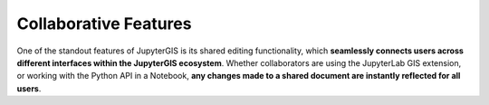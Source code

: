 .. _collab:

======================
Collaborative Features
======================

One of the standout features of JupyterGIS is its shared editing functionality, which **seamlessly connects users across different interfaces within the JupyterGIS ecosystem**. Whether collaborators are using the JupyterLab GIS extension, or working with the Python API in a Notebook, **any changes made to a shared document are instantly reflected for all users**.
